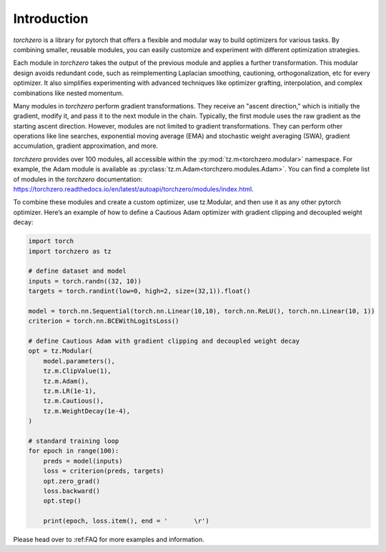 Introduction
==================

`torchzero` is a library for pytorch that offers a flexible and modular way to build optimizers for various tasks.  By combining smaller, reusable modules, you can easily customize and experiment with different optimization strategies.

Each module in `torchzero` takes the output of the previous module and applies a further transformation. This modular design avoids redundant code, such as reimplementing Laplacian smoothing, cautioning, orthogonalization, etc for every optimizer. It also simplifies experimenting with advanced techniques like optimizer grafting, interpolation, and complex combinations like nested momentum.

Many modules in `torchzero` perform gradient transformations. They receive an "ascent direction," which is initially the gradient, modify it, and pass it to the next module in the chain. Typically, the first module uses the raw gradient as the starting ascent direction. However, modules are not limited to gradient transformations. They can perform other operations like line searches, exponential moving average (EMA) and stochastic weight averaging (SWA), gradient accumulation, gradient approximation, and more.

`torchzero` provides over 100 modules, all accessible within the :py:mod:`tz.m<torchzero.modular>` namespace. For example, the Adam module is available as :py:class:`tz.m.Adam<torchzero.modules.Adam>`. You can find a complete list of modules in the `torchzero` documentation: https://torchzero.readthedocs.io/en/latest/autoapi/torchzero/modules/index.html.

To combine these modules and create a custom optimizer, use tz.Modular, and then use it as any other pytorch optimizer. Here’s an example of how to define a Cautious Adam optimizer with gradient clipping and decoupled weight decay:

.. code:: python

    import torch
    import torchzero as tz

    # define dataset and model
    inputs = torch.randn((32, 10))
    targets = torch.randint(low=0, high=2, size=(32,1)).float()

    model = torch.nn.Sequential(torch.nn.Linear(10,10), torch.nn.ReLU(), torch.nn.Linear(10, 1))
    criterion = torch.nn.BCEWithLogitsLoss()

    # define Cautious Adam with gradient clipping and decoupled weight decay
    opt = tz.Modular(
        model.parameters(),
        tz.m.ClipValue(1),
        tz.m.Adam(),
        tz.m.LR(1e-1),
        tz.m.Cautious(),
        tz.m.WeightDecay(1e-4),
    )

    # standard training loop
    for epoch in range(100):
        preds = model(inputs)
        loss = criterion(preds, targets)
        opt.zero_grad()
        loss.backward()
        opt.step()

        print(epoch, loss.item(), end = '       \r')


Please head over to :ref:FAQ for more examples and information.